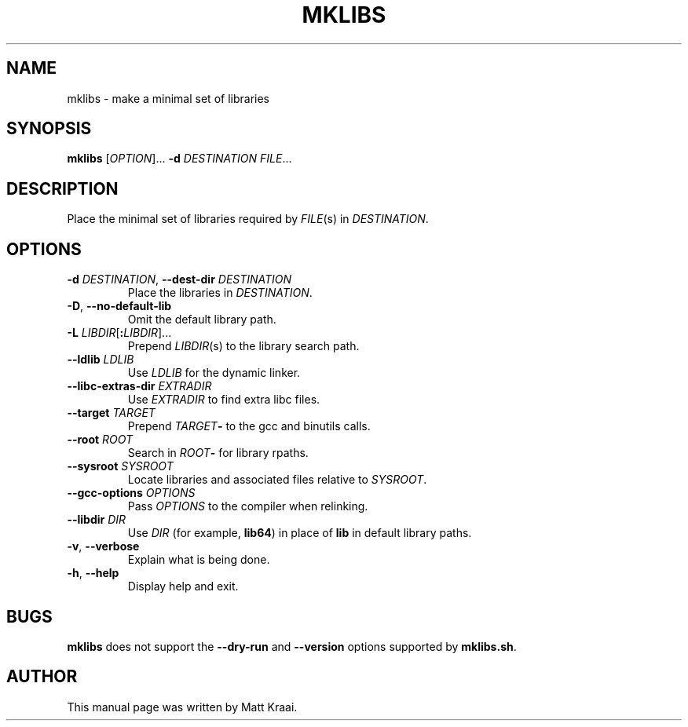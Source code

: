 .TH MKLIBS 1 2002-07-07 Debian "Debian User's Manual"
.SH NAME
mklibs \- make a minimal set of libraries
.SH SYNOPSIS
\fBmklibs\fR [\fIOPTION\fR]... \fB-d \fIDESTINATION FILE\fR...
.SH DESCRIPTION
Place the minimal set of libraries required by
.IR FILE (s)
in
.IR DESTINATION .
.SH OPTIONS
.TP
\fB\-d \fIDESTINATION\fR, \fB\-\-dest\-dir\fI DESTINATION
Place the libraries in \fIDESTINATION\fR.
.TP
\fB\-D\fR, \fB\-\-no\-default\-lib\fR
Omit the default library path.
.TP
\fB\-L \fILIBDIR\fR[\fB:\fILIBDIR\fR]...
Prepend \fILIBDIR\fR(s) to the library search path.
.TP
\fB\-\-ldlib \fILDLIB
Use \fILDLIB\fR for the dynamic linker.
.TP
\fB\-\-libc\-extras\-dir \fIEXTRADIR
Use \fIEXTRADIR\fR to find extra libc files.
.TP
\fB\-\-target \fITARGET
Prepend \fITARGET\fB\-\fR to the gcc and binutils calls.
.TP
\fB\-\-root \fIROOT
Search in \fIROOT\fB\-\fR for library rpaths.
.TP
\fB\-\-sysroot \fISYSROOT
Locate libraries and associated files relative to \fISYSROOT\fR.
.TP
\fB\-\-gcc\-options \fIOPTIONS
Pass \fIOPTIONS\fR to the compiler when relinking.
.TP
\fB\-\-libdir \fIDIR
Use \fIDIR\fR (for example, \fBlib64\fR) in place of \fBlib\fR in
default library paths.
.TP
\fB\-v\fR, \fB\-\-verbose
Explain what is being done.
.TP
\fB\-h\fR, \fB\-\-help
Display help and exit.
.SH BUGS
\fBmklibs\fR does not support the
\fB\-\-dry\-run\fR and \fB\-\-version\fR options
supported by \fBmklibs.sh\fR.
.SH AUTHOR
This manual page was written by Matt Kraai.
